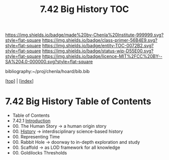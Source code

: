 #   -*- mode: org; fill-column: 60 -*-
#+STARTUP: showall
#+TITLE:   7.42 Big History  TOC

[[https://img.shields.io/badge/made%20by-Chenla%20Institute-999999.svg?style=flat-square]] 
[[https://img.shields.io/badge/class-primer-56B4E9.svg?style=flat-square]]
[[https://img.shields.io/badge/entity-TOC-0072B2.svg?style=flat-square]]
[[https://img.shields.io/badge/status-wip-D55E00.svg?style=flat-square]]
[[https://img.shields.io/badge/licence-MIT%2FCC%20BY--SA%204.0-000000.svg?style=flat-square]]

bibliography:~/proj/chenla/hoard/bib.bib

[[[../index.org][top]]] | [[[./index.org][index]]]

* 7.42 Big History Table of Contents
:PROPERTIES:
:CUSTOM_ID:
:Name:     /home/deerpig/proj/chenla/warp/07/41/index.org
:Created:  2018-04-24T11:52@Prek Leap (11.642600N-104.919210W)
:ID:       84b7e21f-8060-49fa-a8ea-502c86555924
:VER:      577817614.658258601
:GEO:      48P-491193-1287029-15
:BXID:     proj:GLW1-1616
:Class:    primer
:Entity:   toc
:Status:   wip
:Licence:  MIT/CC BY-SA 4.0
:END:

   - Table of Contents
   - 7.42.1 [[./intro.org][Introduction]] 
   - 00. The Human Story -> a human origin story
   - 00. [[./ww-history.org][History]]         -> interdisciplinary science-based history
   - 00. Representing Time
   - 00. Rabbit Hole     -> doorway to in-depth exploration and study
   - 00. Scaffold        -> as LOD framework for all knowledge 
   - 00. Goldilocks Thresholds

